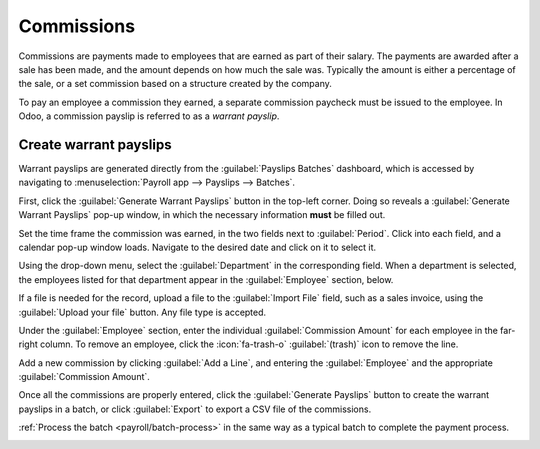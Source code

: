 
===========
Commissions
===========

Commissions are payments made to employees that are earned as part of their salary. The payments are
awarded after a sale has been made, and the amount depends on how much the sale was. Typically the
amount is either a percentage of the sale, or a set commission based on a structure created by the
company.

To pay an employee a commission they earned, a separate commission paycheck must be issued to the
employee. In Odoo, a commission payslip is referred to as a *warrant payslip*.

Create warrant payslips
=======================

Warrant payslips are generated directly from the :guilabel:`Payslips Batches` dashboard, which is
accessed by navigating to :menuselection:`Payroll app --> Payslips --> Batches`.

First, click the :guilabel:`Generate Warrant Payslips` button in the top-left corner. Doing so
reveals a :guilabel:`Generate Warrant Payslips` pop-up window, in which the necessary information
**must** be filled out.

Set the time frame the commission was earned, in the two fields next to :guilabel:`Period`. Click
into each field, and a calendar pop-up window loads. Navigate to the desired date and click on it
to select it.

Using the drop-down menu, select the :guilabel:`Department` in the corresponding field. When a
department is selected, the employees listed for that department appear in the :guilabel:`Employee`
section, below.

If a file is needed for the record, upload a file to the :guilabel:`Import File` field, such as a
sales invoice, using the :guilabel:`Upload your file` button. Any file type is accepted.

Under the :guilabel:`Employee` section, enter the individual :guilabel:`Commission Amount` for each
employee in the far-right column. To remove an employee, click the :icon:`fa-trash-o`
:guilabel:`(trash)` icon to remove the line.

Add a new commission by clicking :guilabel:`Add a Line`, and entering the :guilabel:`Employee` and
the appropriate :guilabel:`Commission Amount`.

Once all the commissions are properly entered, click the :guilabel:`Generate Payslips` button to
create the warrant payslips in a batch, or click :guilabel:`Export` to export a CSV file of the
commissions.

:ref:`Process the batch <payroll/batch-process>` in the same way as a typical batch to complete the
payment process.

.. image:: commissions/commission-details.png
   :alt: Enter the commission details.

.. seealso::
   :doc:`Commissions <../../sales/sales/commissions>`
